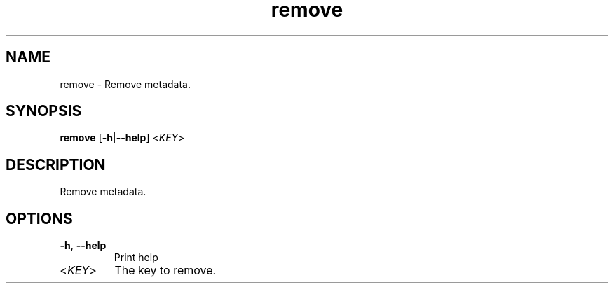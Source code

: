 .ie \n(.g .ds Aq \(aq
.el .ds Aq '
.TH remove 1  "remove " 
.SH NAME
remove \- Remove metadata.
.SH SYNOPSIS
\fBremove\fR [\fB\-h\fR|\fB\-\-help\fR] <\fIKEY\fR> 
.SH DESCRIPTION
Remove metadata.
.SH OPTIONS
.TP
\fB\-h\fR, \fB\-\-help\fR
Print help
.TP
<\fIKEY\fR>
The key to remove.
